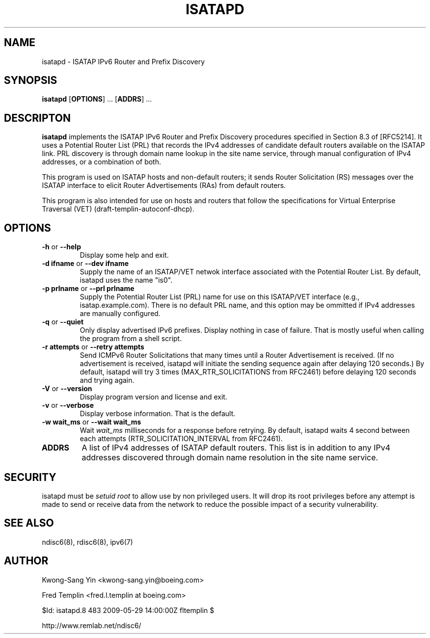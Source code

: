 .\" *************************************************************************
.\" *  Copyright © 2004-2006 Rémi Denis-Courmont.                           *
.\" *  This program is free software: you can redistribute and/or modify    *
.\" *  it under the terms of the GNU General Public License as published by *
.\" *  the Free Software Foundation, versions 2 or 3 of the license.        *
.\" *                                                                       *
.\" *  This program is distributed in the hope that it will be useful,      *
.\" *  but WITHOUT ANY WARRANTY; without even the implied warranty of       *
.\" *  MERCHANTABILITY or FITNESS FOR A PARTICULAR PURPOSE.  See the        *
.\" *  GNU General Public License for more details.                         *
.\" *                                                                       *
.\" *  You should have received a copy of the GNU General Public License    *
.\" *  along with this program. If not, see <http://www.gnu.org/licenses/>. *
.\" *************************************************************************
.TH "ISATAPD" "8" "$Date: 2009-05-29 14:00:00 +0800 (Fri, 29 May 2009) $" "isatapd" "System Manager's Manual"
.SH NAME
isatapd \- ISATAP IPv6 Router and Prefix Discovery
.SH SYNOPSIS
.BR "isatapd" " [" "OPTIONS" "] ... [" "ADDRS" "] ..."

.SH DESCRIPTON
.B isatapd
implements the ISATAP IPv6 Router and Prefix Discovery procedures
specified in Section 8.3 of [RFC5214]. It uses a Potential Router
List (PRL) that records the IPv4 addresses of candidate default
routers available on the ISATAP link. PRL discovery is through
domain name lookup in the site name service, through manual
configuration of IPv4 addresses, or a combination of both.

This program is used on ISATAP hosts and non-default routers;
it sends Router Solicitation (RS) messages over the ISATAP
interface to elicit Router Advertisements (RAs) from default
routers.

This program is also intended for use on hosts and routers that
follow the specifications for Virtual Enterprise Traversal (VET)
(draft-templin-autoconf-dhcp).

.SH OPTIONS

.TP
.BR "\-h" " or " "\-\-help"
Display some help and exit.

.TP
.BR "\-d ifname" " or " "\-\-dev ifname"
Supply the name of an ISATAP/VET netwok interface associated
with the Potential Router List. By default, isatapd uses the
name "is0".

.TP
.BR "\-p prlname" " or " "\-\-prl prlname"
Supply the Potential Router List (PRL) name for use on this
ISATAP/VET interface (e.g., isatap.example.com). There is
no default PRL name, and this option may be ommitted if IPv4
addresses are manually configured.

.TP
.BR "\-q" " or " "\-\-quiet"
Only display advertised IPv6 prefixes. Display nothing in case of failure.
That is mostly useful when calling the program from a shell script.

.TP
.BR "\-r attempts" " or " "\-\-retry attempts"
Send ICMPv6 Router Solicitations that many times until a
Router Advertisement is received. (If no advertisement is
received, isatapd will initiate the sending sequence again
after delaying 120 seconds.) By default, isatapd will try
3 times (MAX_RTR_SOLICITATIONS from RFC2461) before
delaying 120 seconds and trying again.

.TP
.BR "\-V" " or " "\-\-version"
Display program version and license and exit.

.TP
.BR "\-v" " or " "\-\-verbose"
Display verbose information. That is the default.

.TP
.BR "\-w wait_ms" " or " "\-\-wait wait_ms"
.RI "Wait " "wait_ms" " milliseconds for a response before retrying."
By default, isatapd waits 4 second between each attempts
(RTR_SOLICITATION_INTERVAL from RFC2461).

.TP
.BR "ADDRS"
A list of IPv4 addresses of ISATAP default routers. This list
is in addition to any IPv4 addresses discovered through domain
name resolution in the site name service.

.SH SECURITY
.RI "isatapd must be " "setuid" " " "root" " to allow use by non "
privileged users. It will drop its root privileges before any attempt
is made to send or receive data from the network to reduce the possible
impact of a security vulnerability.

.SH "SEE ALSO"
ndisc6(8), rdisc6(8), ipv6(7)

.SH AUTHOR
Kwong-Sang Yin <kwong-sang.yin@boeing.com>

Fred Templin <fred.l.templin at boeing.com>

$Id: isatapd.8 483 2009-05-29 14:00:00Z fltemplin $

http://www.remlab.net/ndisc6/
